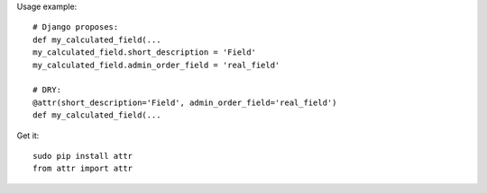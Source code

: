 

Usage example::

    # Django proposes:
    def my_calculated_field(...
    my_calculated_field.short_description = 'Field'
    my_calculated_field.admin_order_field = 'real_field'

    # DRY:
    @attr(short_description='Field', admin_order_field='real_field')
    def my_calculated_field(...

Get it::

    sudo pip install attr
    from attr import attr



